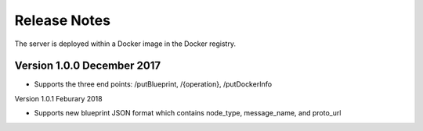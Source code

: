 =============
Release Notes
=============

The server is deployed within a Docker image in the Docker registry.

Version 1.0.0 December 2017
---------------------------

* Supports the three end points: /putBlueprint, /{operation}, /putDockerInfo

Version 1.0.1 Feburary 2018

* Supports new blueprint JSON format which contains node_type, message_name, and proto_url